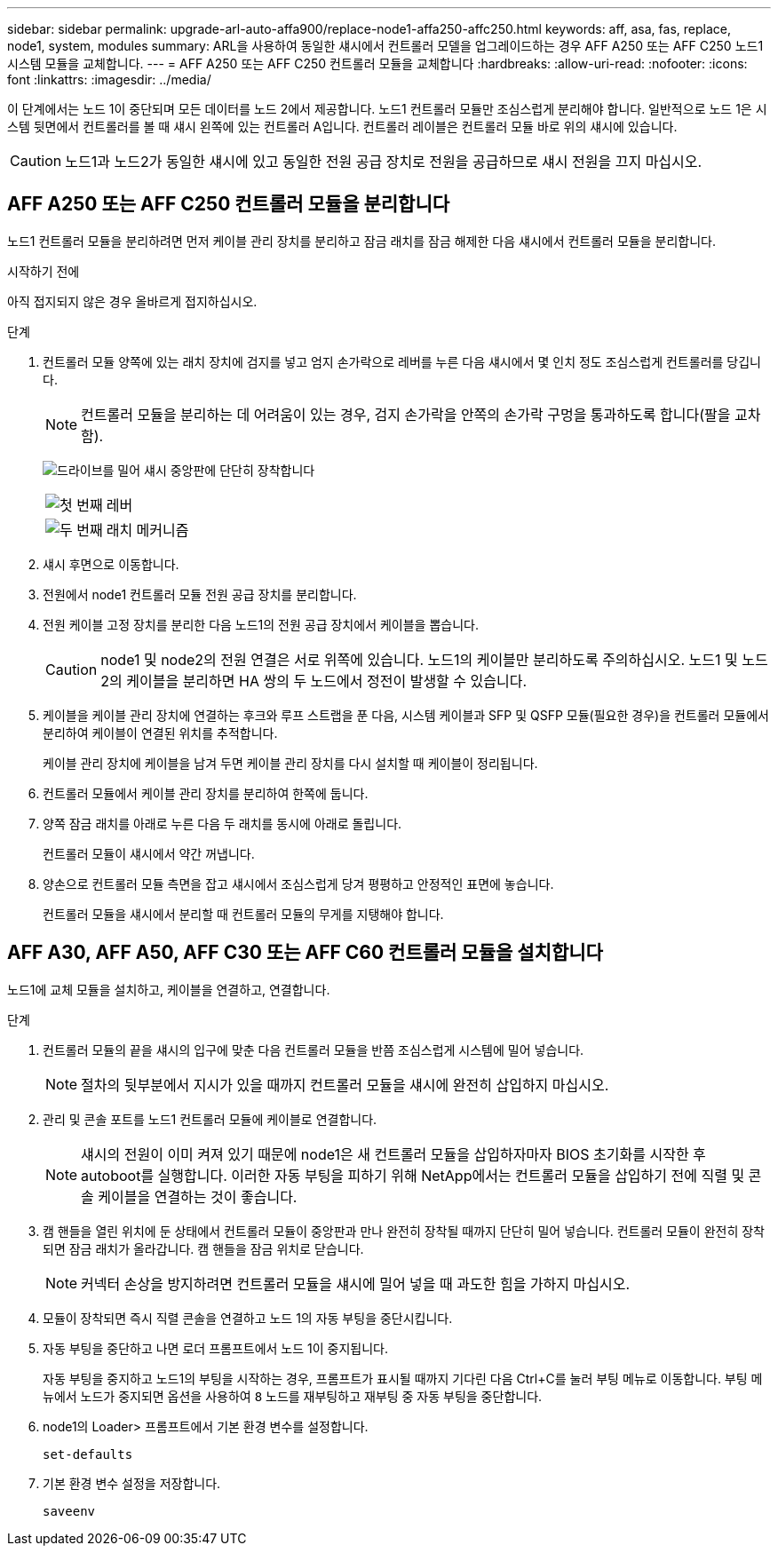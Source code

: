 ---
sidebar: sidebar 
permalink: upgrade-arl-auto-affa900/replace-node1-affa250-affc250.html 
keywords: aff, asa, fas, replace, node1, system, modules 
summary: ARL을 사용하여 동일한 섀시에서 컨트롤러 모델을 업그레이드하는 경우 AFF A250 또는 AFF C250 노드1 시스템 모듈을 교체합니다. 
---
= AFF A250 또는 AFF C250 컨트롤러 모듈을 교체합니다
:hardbreaks:
:allow-uri-read: 
:nofooter: 
:icons: font
:linkattrs: 
:imagesdir: ../media/


[role="lead"]
이 단계에서는 노드 1이 중단되며 모든 데이터를 노드 2에서 제공합니다. 노드1 컨트롤러 모듈만 조심스럽게 분리해야 합니다. 일반적으로 노드 1은 시스템 뒷면에서 컨트롤러를 볼 때 섀시 왼쪽에 있는 컨트롤러 A입니다. 컨트롤러 레이블은 컨트롤러 모듈 바로 위의 섀시에 있습니다.


CAUTION: 노드1과 노드2가 동일한 섀시에 있고 동일한 전원 공급 장치로 전원을 공급하므로 섀시 전원을 끄지 마십시오.



== AFF A250 또는 AFF C250 컨트롤러 모듈을 분리합니다

노드1 컨트롤러 모듈을 분리하려면 먼저 케이블 관리 장치를 분리하고 잠금 래치를 잠금 해제한 다음 섀시에서 컨트롤러 모듈을 분리합니다.

.시작하기 전에
아직 접지되지 않은 경우 올바르게 접지하십시오.

.단계
. 컨트롤러 모듈 양쪽에 있는 래치 장치에 검지를 넣고 엄지 손가락으로 레버를 누른 다음 섀시에서 몇 인치 정도 조심스럽게 컨트롤러를 당깁니다.
+

NOTE: 컨트롤러 모듈을 분리하는 데 어려움이 있는 경우, 검지 손가락을 안쪽의 손가락 구멍을 통과하도록 합니다(팔을 교차함).

+
image:drw_a250_pcm_remove_install.png["드라이브를 밀어 섀시 중앙판에 단단히 장착합니다"]

+
[cols="20,80"]
|===


 a| 
image:black_circle_one.png["첫 번째"]
| 레버 


 a| 
image:black_circle_two.png["두 번째"]
| 래치 메커니즘 
|===
. 섀시 후면으로 이동합니다.
. 전원에서 node1 컨트롤러 모듈 전원 공급 장치를 분리합니다.
. 전원 케이블 고정 장치를 분리한 다음 노드1의 전원 공급 장치에서 케이블을 뽑습니다.
+

CAUTION: node1 및 node2의 전원 연결은 서로 위쪽에 있습니다. 노드1의 케이블만 분리하도록 주의하십시오. 노드1 및 노드2의 케이블을 분리하면 HA 쌍의 두 노드에서 정전이 발생할 수 있습니다.

. 케이블을 케이블 관리 장치에 연결하는 후크와 루프 스트랩을 푼 다음, 시스템 케이블과 SFP 및 QSFP 모듈(필요한 경우)을 컨트롤러 모듈에서 분리하여 케이블이 연결된 위치를 추적합니다.
+
케이블 관리 장치에 케이블을 남겨 두면 케이블 관리 장치를 다시 설치할 때 케이블이 정리됩니다.

. 컨트롤러 모듈에서 케이블 관리 장치를 분리하여 한쪽에 둡니다.
. 양쪽 잠금 래치를 아래로 누른 다음 두 래치를 동시에 아래로 돌립니다.
+
컨트롤러 모듈이 섀시에서 약간 꺼냅니다.

. 양손으로 컨트롤러 모듈 측면을 잡고 섀시에서 조심스럽게 당겨 평평하고 안정적인 표면에 놓습니다.
+
컨트롤러 모듈을 섀시에서 분리할 때 컨트롤러 모듈의 무게를 지탱해야 합니다.





== AFF A30, AFF A50, AFF C30 또는 AFF C60 컨트롤러 모듈을 설치합니다

노드1에 교체 모듈을 설치하고, 케이블을 연결하고, 연결합니다.

.단계
. 컨트롤러 모듈의 끝을 섀시의 입구에 맞춘 다음 컨트롤러 모듈을 반쯤 조심스럽게 시스템에 밀어 넣습니다.
+

NOTE: 절차의 뒷부분에서 지시가 있을 때까지 컨트롤러 모듈을 섀시에 완전히 삽입하지 마십시오.

. 관리 및 콘솔 포트를 노드1 컨트롤러 모듈에 케이블로 연결합니다.
+

NOTE: 섀시의 전원이 이미 켜져 있기 때문에 node1은 새 컨트롤러 모듈을 삽입하자마자 BIOS 초기화를 시작한 후 autoboot를 실행합니다. 이러한 자동 부팅을 피하기 위해 NetApp에서는 컨트롤러 모듈을 삽입하기 전에 직렬 및 콘솔 케이블을 연결하는 것이 좋습니다.

. 캠 핸들을 열린 위치에 둔 상태에서 컨트롤러 모듈이 중앙판과 만나 완전히 장착될 때까지 단단히 밀어 넣습니다. 컨트롤러 모듈이 완전히 장착되면 잠금 래치가 올라갑니다. 캠 핸들을 잠금 위치로 닫습니다.
+

NOTE: 커넥터 손상을 방지하려면 컨트롤러 모듈을 섀시에 밀어 넣을 때 과도한 힘을 가하지 마십시오.

. 모듈이 장착되면 즉시 직렬 콘솔을 연결하고 노드 1의 자동 부팅을 중단시킵니다.
. 자동 부팅을 중단하고 나면 로더 프롬프트에서 노드 1이 중지됩니다.
+
자동 부팅을 중지하고 노드1의 부팅을 시작하는 경우, 프롬프트가 표시될 때까지 기다린 다음 Ctrl+C를 눌러 부팅 메뉴로 이동합니다. 부팅 메뉴에서 노드가 중지되면 옵션을 사용하여 `8` 노드를 재부팅하고 재부팅 중 자동 부팅을 중단합니다.

. node1의 Loader> 프롬프트에서 기본 환경 변수를 설정합니다.
+
`set-defaults`

. 기본 환경 변수 설정을 저장합니다.
+
`saveenv`


